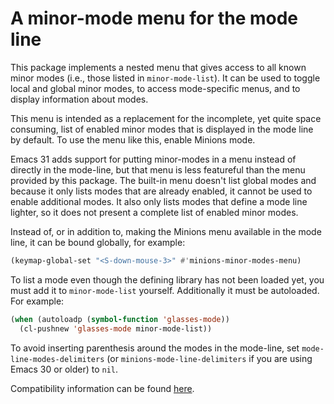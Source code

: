 * A minor-mode menu for the mode line

This package implements a nested menu that gives access to all known
minor modes (i.e., those listed in ~minor-mode-list~).  It can be used
to toggle local and global minor modes, to access mode-specific menus,
and to display information about modes.

This menu is intended as a replacement for the incomplete, yet quite
space consuming, list of enabled minor modes that is displayed in the
mode line by default.  To use the menu like this, enable Minions mode.

Emacs 31 adds support for putting minor-modes in a menu instead of
directly in the mode-line, but that menu is less featureful than the
menu provided by this package.  The built-in menu doesn't list global
modes and because it only lists modes that are already enabled, it
cannot be used to enable additional modes.  It also only lists modes
that define a mode line lighter, so it does not present a complete
list of enabled minor modes.

Instead of, or in addition to, making the Minions menu available in
the mode line, it can be bound globally, for example:

#+begin_src emacs-lisp
  (keymap-global-set "<S-down-mouse-3>" #'minions-minor-modes-menu)
#+end_src

To list a mode even though the defining library has not been loaded
yet, you must add it to ~minor-mode-list~ yourself.  Additionally it
must be autoloaded.  For example:

#+begin_src emacs-lisp
   (when (autoloadp (symbol-function 'glasses-mode))
     (cl-pushnew 'glasses-mode minor-mode-list))
#+end_src

To avoid inserting parenthesis around the modes in the mode-line, set
~mode-line-modes-delimiters~ (or ~minions-mode-line-delimiters~ if you are
using Emacs 30 or older) to ~nil~.

Compatibility information can be found [[https://github.com/tarsius/minions/wiki][here]].

#+html: <br><br>
#+html: <a href="https://github.com/tarsius/minions/actions/workflows/compile.yml"><img alt="Compile" src="https://github.com/tarsius/minions/actions/workflows/compile.yml/badge.svg"/></a>
#+html: <a href="https://stable.melpa.org/#/minions"><img alt="MELPA Stable" src="https://stable.melpa.org/packages/minions-badge.svg"/></a>
#+html: <a href="https://melpa.org/#/minions"><img alt="MELPA" src="https://melpa.org/packages/minions-badge.svg"/></a>
